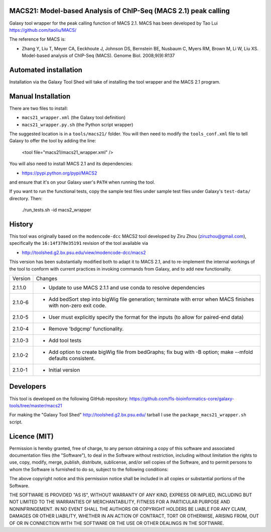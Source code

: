 MACS21: Model-based Analysis of ChIP-Seq (MACS 2.1) peak calling
================================================================

Galaxy tool wrapper for the peak calling function of MACS 2.1. MACS has been
developed by Tao Lui
https://github.com/taoliu/MACS/

The reference for MACS is:

- Zhang Y, Liu T, Meyer CA, Eeckhoute J, Johnson DS, Bernstein BE, Nusbaum C, Myers
  RM, Brown M, Li W, Liu XS. Model-based analysis of ChIP-Seq (MACS). Genome Biol.
  2008;9(9):R137

Automated installation
======================

Installation via the Galaxy Tool Shed will take of installing the tool wrapper and
the MACS 2.1 program.

Manual Installation
===================

There are two files to install:

- ``macs21_wrapper.xml`` (the Galaxy tool definition)
- ``macs21_wrapper.py.sh`` (the Python script wrapper)

The suggested location is in a ``tools/macs21/`` folder. You will then
need to modify the ``tools_conf.xml`` file to tell Galaxy to offer the tool
by adding the line:

    <tool file="macs21/macs21_wrapper.xml" />

You will also need to install MACS 2.1 and its dependencies:

- https://pypi.python.org/pypi/MACS2

and ensure that it's on your Galaxy user's ``PATH`` when running the tool.

If you want to run the functional tests, copy the sample test files under
sample test files under Galaxy's ``test-data/`` directory. Then:

    ./run_tests.sh -id macs2_wrapper


History
=======

This tool was originally based on the ``modencode-dcc`` MACS2 tool developed
by Ziru Zhou (ziruzhou@gmail.com), specifically the ``16:14f378e35191``
revision of the tool available via

- http://toolshed.g2.bx.psu.edu/view/modencode-dcc/macs2 

This version has been substantially modified both to adapt it to MACS 2.1, and
to re-implement the internal workings of the tool to conform with current
practices in invoking commands from Galaxy, and to add new functionality.

========== ======================================================================
Version    Changes
---------- ----------------------------------------------------------------------
2.1.1.0    - Update to use MACS 2.1.1 and use conda to resolve dependencies
2.1.0-6    - Add bedSort step into bigWig file generation; terminate with error
             when MACS finishes with non-zero exit code.
2.1.0-5    - User must explicitly specify the format for the inputs (to allow
             for paired-end data)
2.1.0-4    - Remove 'bdgcmp' functionality.
2.1.0-3    - Add tool tests
2.1.0-2    - Add option to create bigWig file from bedGraphs; fix bug with -B
             option; make --mfold defaults consistent.
2.1.0-1    - Initial version
========== ======================================================================


Developers
==========

This tool is developed on the following GitHub repository:
https://github.com/fls-bioinformatics-core/galaxy-tools/tree/master/macs21

For making the "Galaxy Tool Shed" http://toolshed.g2.bx.psu.edu/ tarball I use
the ``package_macs21_wrapper.sh`` script.


Licence (MIT)
=============

Permission is hereby granted, free of charge, to any person obtaining a copy
of this software and associated documentation files (the "Software"), to deal
in the Software without restriction, including without limitation the rights
to use, copy, modify, merge, publish, distribute, sublicense, and/or sell
copies of the Software, and to permit persons to whom the Software is
furnished to do so, subject to the following conditions:

The above copyright notice and this permission notice shall be included in
all copies or substantial portions of the Software.

THE SOFTWARE IS PROVIDED "AS IS", WITHOUT WARRANTY OF ANY KIND, EXPRESS OR
IMPLIED, INCLUDING BUT NOT LIMITED TO THE WARRANTIES OF MERCHANTABILITY,
FITNESS FOR A PARTICULAR PURPOSE AND NONINFRINGEMENT. IN NO EVENT SHALL THE
AUTHORS OR COPYRIGHT HOLDERS BE LIABLE FOR ANY CLAIM, DAMAGES OR OTHER
LIABILITY, WHETHER IN AN ACTION OF CONTRACT, TORT OR OTHERWISE, ARISING FROM,
OUT OF OR IN CONNECTION WITH THE SOFTWARE OR THE USE OR OTHER DEALINGS IN
THE SOFTWARE.
